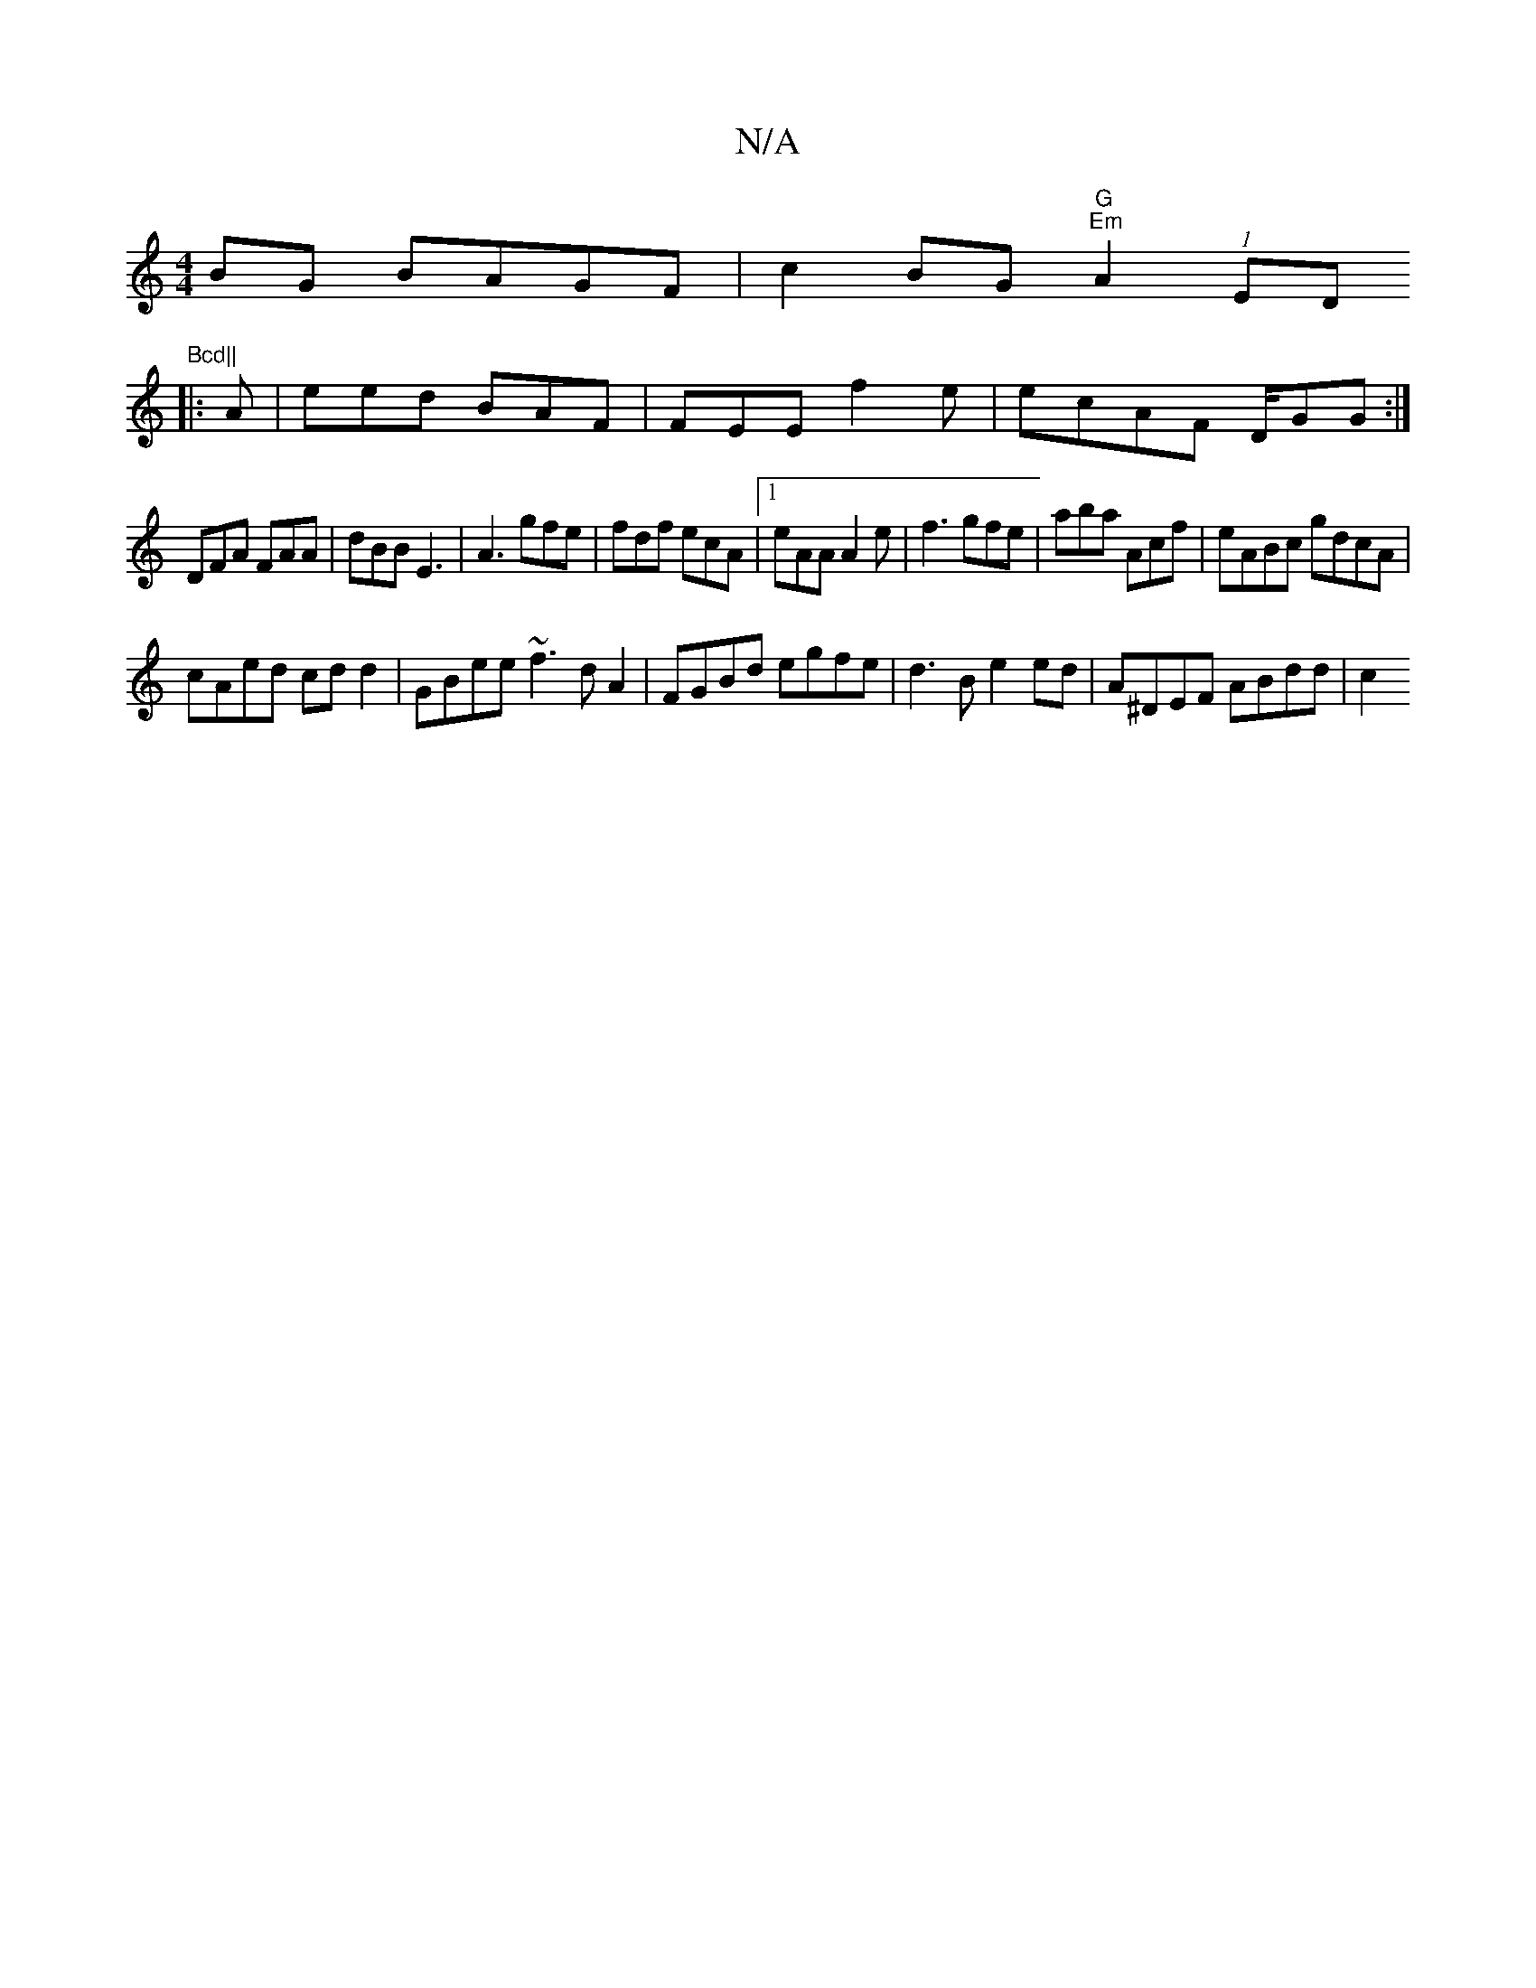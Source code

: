 X:1
T:N/A
M:4/4
R:N/A
K:Cmajor
BG BAGF | c2 BG "G""Em"A2 (1EDm"Bcd||
|:A| eed BAF | FEE f2 e |ecAF D/GG:|
DFA FAA|dBB E3|A3 gfe|fdf ecA|1 eAA A2e|f3 gfe|aba Acf|eABc gdcA|
cAed cdd2|GBee ~f3 dA2|FGBd egfe|d3B e2ed | A^DEF ABdd | c2